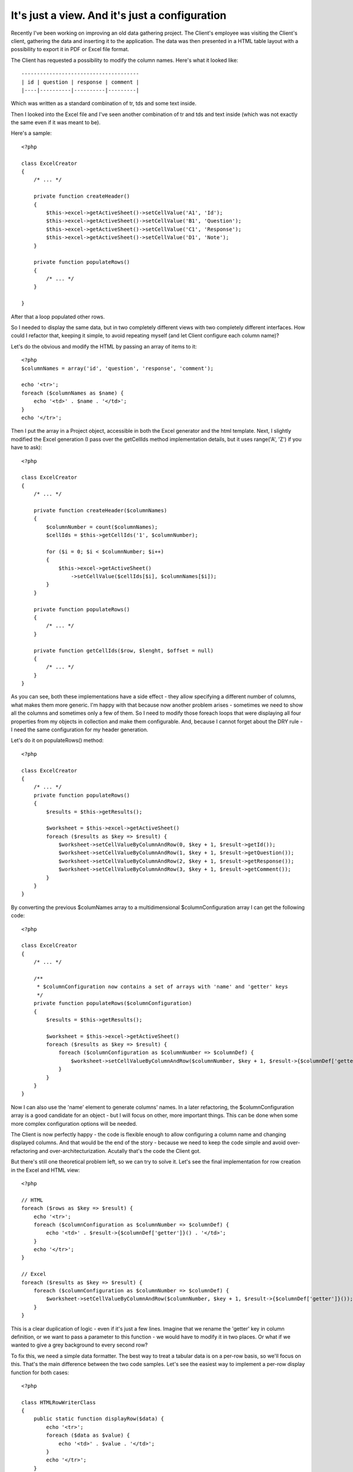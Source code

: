 It's just a view. And it's just a configuration
===============================================

Recently I've been working on improving an old data gathering project. The Client's employee was
visiting the Client's client, gathering the data and inserting it to the application. The data was
then presented in a HTML table layout with a possibility to export it in PDF or Excel file
format.

The Client has requested a possibility to modify the column names. Here's what it looked
like::

    --------------------------------------
    | id | question | response | comment |
    |----|----------|----------|---------|

Which was written as a standard combination of tr, tds and some text inside.

Then I looked into the Excel file and I've seen another combination of tr and tds and text
inside (which was not exactly the same even if it was meant to be).

Here's a sample::

    <?php

    class ExcelCreator
    {
        /* ... */

        private function createHeader()
        {
            $this->excel->getActiveSheet()->setCellValue('A1', 'Id');
            $this->excel->getActiveSheet()->setCellValue('B1', 'Question');
            $this->excel->getActiveSheet()->setCellValue('C1', 'Response');
            $this->excel->getActiveSheet()->setCellValue('D1', 'Note');
        }

        private function populateRows()
        {
            /* ... */
        }

    }

After that a loop populated other rows.

So I needed to display the same data, but in two completely different views
with two completely different interfaces. How could I refactor that, keeping it simple, to
avoid repeating myself (and let Client configure each column name)?

Let's do the obvious and modify the HTML by passing an array of items to it::

    <?php
    $columnNames = array('id', 'question', 'response', 'comment');

    echo '<tr>';
    foreach ($columnNames as $name) {
        echo '<td>' . $name . '</td>';
    }
    echo '</tr>';

Then I put the array in a Project object, accessible in both the Excel generator and the
html template. Next, I slightly modified the Excel generation (I pass over the getCellIds
method implementation details, but it uses range('A', 'Z') if you have to ask)::

    <?php

    class ExcelCreator
    {
        /* ... */

        private function createHeader($columnNames)
        {
            $columnNumber = count($columnNames);
            $cellIds = $this->getCellIds('1', $columnNumber);

            for ($i = 0; $i < $columnNumber; $i++)
            {
                $this->excel->getActiveSheet()
                    ->setCellValue($cellIds[$i], $columnNames[$i]);
            }
        }

        private function populateRows()
        {
            /* ... */
        }

        private function getCellIds($row, $lenght, $offset = null)
        {
            /* ... */
        }
    }

As you can see, both these implementations have a side effect - they allow specifying a
different number of columns, what makes them more generic. I'm happy with that because now
another problem arises - sometimes we need to show all the columns and sometimes only a few
of them. So I need to modify those foreach loops that were displaying all four properties
from my objects in collection and make them configurable. And, because I cannot forget
about the DRY rule - I need the same configuration for my header generation.

Let's do it on populateRows() method::

    <?php

    class ExcelCreator
    {
        /* ... */
        private function populateRows()
        {
            $results = $this->getResults();

            $worksheet = $this->excel->getActiveSheet()
            foreach ($results as $key => $result) {
                $worksheet->setCellValueByColumnAndRow(0, $key + 1, $result->getId());
                $worksheet->setCellValueByColumnAndRow(1, $key + 1, $result->getQuestion());
                $worksheet->setCellValueByColumnAndRow(2, $key + 1, $result->getResponse());
                $worksheet->setCellValueByColumnAndRow(3, $key + 1, $result->getComment());
            }
        }
    }

By converting the previous $columNames array to a multidimensional $columnConfiguration array I can get the following code::
    
    <?php

    class ExcelCreator
    {
        /* ... */

        /**
         * $columnConfiguration now contains a set of arrays with 'name' and 'getter' keys
         */
        private function populateRows($columnConfiguration)
        {
            $results = $this->getResults();

            $worksheet = $this->excel->getActiveSheet()
            foreach ($results as $key => $result) {
                foreach ($columnConfiguration as $columnNumber => $columnDef) {
                    $worksheet->setCellValueByColumnAndRow($columnNumber, $key + 1, $result->{$columnDef['getter']}());
                }
            }
        }
    }

Now I can also use the 'name' element to generate columns' names. In a later refactoring,
the $columnConfiguration array is a good candidate for an object - but I will focus on
other, more important things. This can be done when some more complex configuration options
will be needed.

The Client is now perfectly happy - the code is flexible enough to allow configuring a
column name and changing displayed columns. And that would be the end of the story -
because we need to keep the code simple and avoid over-refactoring and
over-architecturization. Acutally that's the code the Client got. 

But there's still one theoretical problem left, so we can try to solve it. Let's see the
final implementation for row creation in the Excel and HTML view::

    <?php

    // HTML
    foreach ($rows as $key => $result) {
        echo '<tr>';
        foreach ($columnConfiguration as $columnNumber => $columnDef) {
            echo '<td>' . $result->{$columnDef['getter']}() . '</td>';
        }
        echo '</tr>';
    }

    // Excel
    foreach ($results as $key => $result) {
        foreach ($columnConfiguration as $columnNumber => $columnDef) {
            $worksheet->setCellValueByColumnAndRow($columnNumber, $key + 1, $result->{$columnDef['getter']}());
        }
    }

This is a clear duplication of logic - even if it's just a few lines. Imagine that we
rename the 'getter' key in column definition, or we want to pass a parameter to this
function - we would have to modify it in two places. Or what if we wanted to give a grey
background to every second row?

To fix this, we need a simple data formatter. The best way to treat a tabular data is on a
per-row basis, so we'll focus on this. That's the main difference between the two code
samples. Let's see the easiest way to implement a per-row display function for both cases::

    <?php

    class HTMLRowWriterClass
    {
        public static function displayRow($data) {
            echo '<tr>';
            foreach ($data as $value) {
                echo '<td>' . $value . '</td>';
            }
            echo '</tr>';
        }
    }

    class ExcelRowWriterClass
    {
        public static function ($data, $worksheet, $rowNumber) {
            foreach ($data as $columnNumber => $value) {
                $worksheet->setCellValueByColumnAndRow($columnNumber, $rowNumber, $value);
            }
        }
    }

The Excel implementation needs some additional data, like the current worksheet and the
row number. But both those values can be stored in the class itself - the worksheet
will not change between addRow calls, so a table is displayed on one sheet only. And the row
number depends on how many times the function has already been called. To achieve this we
need to drop the "static" keyword (`static is bad`_, anyway) and deal with some full-fledged
objects::

    <?php

    class ExcelRowWriterClass
    {
        private $excelWriter;
        private $currentRow = 0;
        private $curretnColumn = 0;

        public function __construct($excelWriter)
        {
            $this->excelWriter = $excelWriter;
        }

        protected function addRow(array $cellValues)
        {
            $row = $this->getNextRow();
            $worksheet = $this->excelWriter->getActiveSheet();

            foreach ($cellValues as $value) {
                $worksheet->setCellValueByColumnAndRow($this->getNextColumn(), $row, $value);
            }
        }
        
        private function getNextColumn()
        {
            return $this->currentRow++;
        }

        private function getNextRow()
        {
            return $this->getNextRow++;
        }
    }
    
The last thing to do is to put all of this together, with some nice abstract class
grouping the common methods. See this gist_ for complete implementation.

.. _gist: https://gist.github.com/3710733
.. _`static is bad`: http://kore-nordmann.de/blog/0103_static_considered_harmful.html
